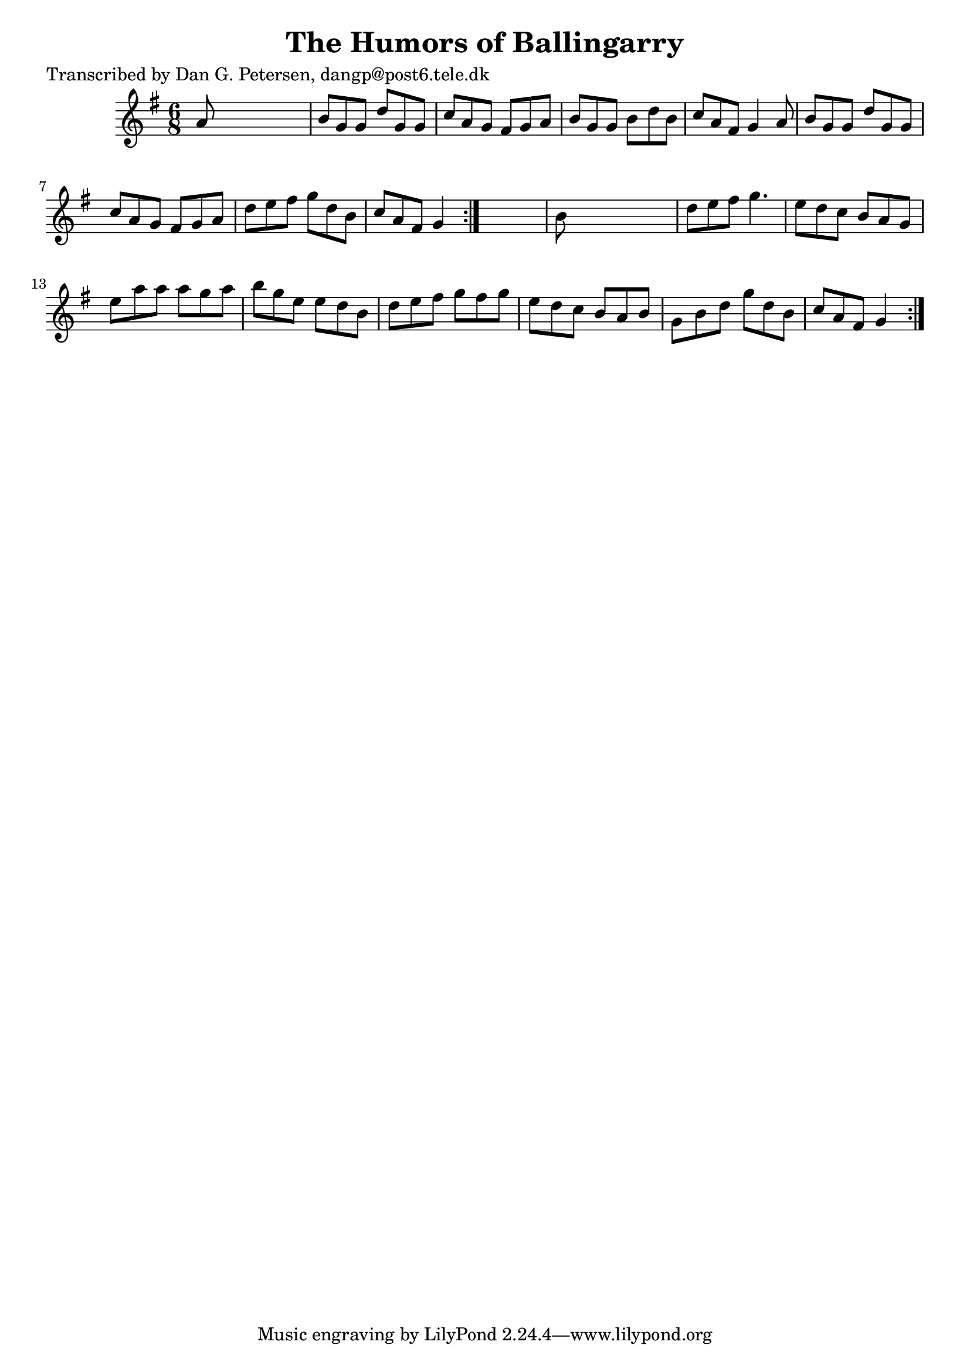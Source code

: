 
\version "2.16.2"
% automatically converted by musicxml2ly from xml/0828_dp.xml

%% additional definitions required by the score:
\language "english"


\header {
    poet = "Transcribed by Dan G. Petersen, dangp@post6.tele.dk"
    encoder = "abc2xml version 63"
    encodingdate = "2015-01-25"
    title = "The Humors of Ballingarry"
    }

\layout {
    \context { \Score
        autoBeaming = ##f
        }
    }
PartPOneVoiceOne =  \relative a' {
    \repeat volta 2 {
        \repeat volta 2 {
            \key g \major \time 6/8 a8 s8*5 | % 2
            b8 [ g8 g8 ] d'8 [ g,8 g8 ] | % 3
            c8 [ a8 g8 ] fs8 [ g8 a8 ] | % 4
            b8 [ g8 g8 ] b8 [ d8 b8 ] | % 5
            c8 [ a8 fs8 ] g4 a8 | % 6
            b8 [ g8 g8 ] d'8 [ g,8 g8 ] | % 7
            c8 [ a8 g8 ] fs8 [ g8 a8 ] | % 8
            d8 [ e8 fs8 ] g8 [ d8 b8 ] | % 9
            c8 [ a8 fs8 ] g4 }
        s8 | \barNumberCheck #10
        b8 s8*5 | % 11
        d8 [ e8 fs8 ] g4. | % 12
        e8 [ d8 c8 ] b8 [ a8 g8 ] | % 13
        e'8 [ a8 a8 ] a8 [ g8 a8 ] | % 14
        b8 [ g8 e8 ] e8 [ d8 b8 ] | % 15
        d8 [ e8 fs8 ] g8 [ fs8 g8 ] | % 16
        e8 [ d8 c8 ] b8 [ a8 b8 ] | % 17
        g8 [ b8 d8 ] g8 [ d8 b8 ] | % 18
        c8 [ a8 fs8 ] g4 }
    }


% The score definition
\score {
    <<
        \new Staff <<
            \context Staff << 
                \context Voice = "PartPOneVoiceOne" { \PartPOneVoiceOne }
                >>
            >>
        
        >>
    \layout {}
    % To create MIDI output, uncomment the following line:
    %  \midi {}
    }

